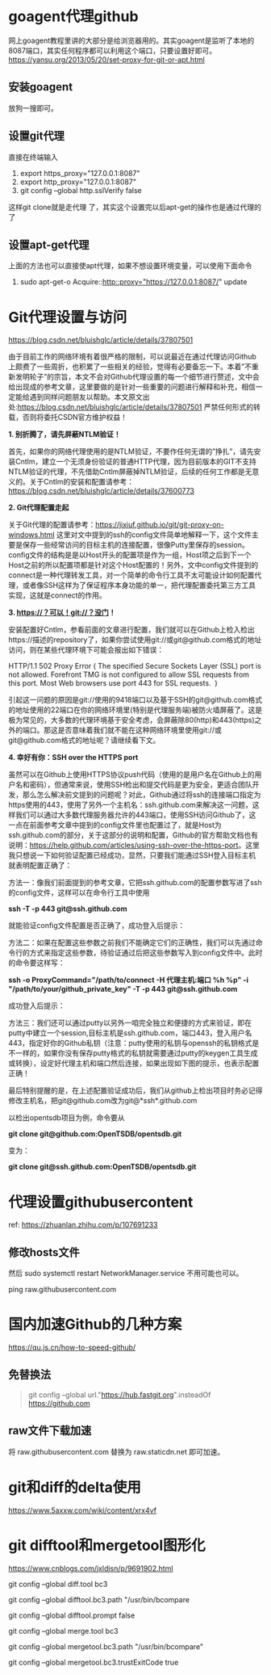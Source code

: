 #+OPTIONS: toc:nil ^:nil
#+begin_export md
---
layout: post
title: "Git代理goagent访问githubusercontent及设置"
date: 2019-09-22
tags: 
    - it
---
#+end_export
#+TOC: headlines 1

* goagent代理github
网上goagent教程里讲的大部分是给浏览器用的。其实goagent是监听了本地的8087端口，其实任何程序都可以利用这个端口，只要设置好即可。
[[https://yansu.org/2013/05/20/set-proxy-for-git-or-apt.html]]
** 安装goagent
放狗一搜即可。
** 设置git代理
直接在终端输入

1. export https_proxy="127.0.0.1:8087"
2. export http_proxy="127.0.0.1:8087"
3. git config --global http.sslVerify false

这样git clone就是走代理 了，其实这个设置完以后apt-get的操作也是通过代理的了
** 设置apt-get代理
上面的方法也可以直接使apt代理，如果不想设置环境变量，可以使用下面命令

1. sudo apt-get-o Acquire::http::proxy="https://127.0.0.1:8087/" update
* Git代理设置与访问
https://blog.csdn.net/bluishglc/article/details/37807501

由于目前工作的网络环境有着很严格的限制，可以说最近在通过代理访问Github上颇费了一些周折，也积累了一些相关的经验，觉得有必要备忘一下。本着”不重新发明轮子”的宗旨，本文不会对Github代理设置的每一个细节进行赘述，文中会给出现成的参考文章，这里要做的是针对一些重要的问题进行解释和补充，相信一定能给遇到同样问题朋友以帮助。本文原文出处:[[https://blog.csdn.net/bluishglc/article/details/37807501]] 严禁任何形式的转载，否则将委托CSDN官方维护权益！

*1. 别折腾了，请先屏蔽NTLM验证！*

首先，如果你的网络代理使用的是NTLM验证，不要作任何无谓的”挣扎”，请先安装Cntlm，建立一个无须身份验证的普通HTTP代理，因为目前版本的GIT不支持NTLM验证的代理，不先借助Cntlm屏蔽掉NTLM验证，后续的任何工作都是无意义的。关于Cntlm的安装和配置请参考：[[https://blog.csdn.net/bluishglc/article/details/37600773]]

*2. Git代理配置走起 *

关于Git代理的配置请参考：[[https://jixiuf.github.io/git/git-proxy-on-windows.html]] 这里对文中提到的ssh的config文件简单地解释一下，这个文件主要是保存一些经常访问的目标主机的连接配置，很像Putty里保存的session。config文件的结构是是以Host开头的配置项是作为一组，Host项之后到下一个Host之前的所以配置项都是针对这个Host配置的！另外，文中config文件提到的connect是一种代理转发工具，对一个简单的命令行工具不太可能设计如何配置代理，或者像SSH这样为了保证程序本身功能的单一，把代理配置委托第三方工具实现，这就是connect的作用。

*3. https://？可以！git://？没门！*

安装配置好Cntlm，参看前面的文章进行配置，我们就可以在Github上检入检出https://描述的repository了，如果你尝试使用git://或git@github.com格式的地址访问，则在某些代理环境下可能会报出如下错误：

HTTP/1.1 502 Proxy Error ( The specified Secure Sockets Layer (SSL) port
is not allowed. Forefront TMG is not configured to allow SSL requests
from this port. Most Web browsers use port 443 for SSL requests.  )

引起这一问题的原因是git://使用的9418端口以及基于SSH的git@github.com格式的地址使用的22端口在你的网络环境里(特别是代理服务端)被防火墙屏蔽了。这是极为常见的，大多数的代理环境基于安全考虑，会屏蔽除80(http)和443(https)之外的端口。那这是否意味着我们就不能在这种网络环境里使用git://或git@github.com格式的地址呢？请继续看下文。

*4. 幸好有你：SSH over the HTTPS port*

虽然可以在Github上使用HTTPS协议push代码（使用的是用户名在Github上的用户名和密码），但通常来说，使用SSH检出和提交代码是更为安全，更适合团队开发，那么怎么解决前文提到的问题呢？对此，Github通过将ssh的连接端口指定为https使用的443，使用了另外一个主机名：ssh.github.com来解决这一问题，这样我们可以通过大多数代理服务器允许的443端口，使用SSH访问Github了，这一点在前面参考文章中提到的config文件里也配置过了，就是Host为ssh.github.com的部分，关于这部分的说明和配置，Github的官方帮助文档也有说明：[[https://help.github.com/articles/using-ssh-over-the-https-port]]。这里我只想说一下如何验证配置已经成功，显然，只要我们能通过SSH登入目标主机就表明配置正确了：

方法一：像我们前面提到的参考文章，它把ssh.github.com的配置参数写进了ssh的config文件，这样可以在命令行工具中使用

*ssh -T -p 443 git@ssh.github.com*

就能验证config文件配置是否正确了，成功登入后提示：

[[https://simg.sinajs.cn/blog7style/images/common/sg_trans.gif]]

方法二：如果在配置这些参数之前我们不能确定它们的正确性，我们可以先通过命令行的方式来指定这些参数，待验证通过后把这些参数写入到config文件中。此时的命令要这样写：

*ssh -o ProxyCommand="/path/to/connect -H 代理主机:端口 %h %p" -i
"/path/to/your/github_private_key" -T -p 443 git@ssh.github.com*

成功登入后提示：
[[https://simg.sinajs.cn/blog7style/images/common/sg_trans.gif]]

方法三：我们还可以通过putty以另外一咱完全独立和便捷的方式来验证，即在putty中建立一个session,目标主机是ssh.github.com，端口443，登入用户名443，指定好你的Github私钥（注意：putty使用的私钥与openssh的私钥格式是不一样的，如果你没有保存putty格式的私钥就需要通过putty的keygen工具生成或转换），设定好代理主机和端口然后连接，如果出现如下图的提示，也表示配置正确！

[[https://simg.sinajs.cn/blog7style/images/common/sg_trans.gif]]

最后特别提醒的是，在上述配置验证成功后，我们从github上检出项目时务必记得修改主机名，把git@github.com改为git@*ssh*.github.com

以检出opentsdb项目为例，命令要从

*git clone git@github.com:OpenTSDB/opentsdb.git*

变为：

*git clone git@ssh.github.com:OpenTSDB/opentsdb.git*

* 代理设置githubusercontent

ref: https://zhuanlan.zhihu.com/p/107691233

** 修改hosts文件
然后 sudo systemctl restart NetworkManager.service 不用可能也可以。

ping raw.githubusercontent.com

* 国内加速Github的几种方案
https://qu.js.cn/how-to-speed-github/
** 免替换法
#+begin_quote
git config --global url."https://hub.fastgit.org".insteadOf https://github.com
#+end_quote
** raw文件下载加速
将 raw.githubusercontent.com 替换为 raw.staticdn.net 即可加速。

* git和diff的delta使用
https://www.5axxw.com/wiki/content/xrx4vf

* git difftool和mergetool图形化
https://www.cnblogs.com/jxldjsn/p/9691902.html

git config --global diff.tool bc3

git config --global difftool.bc3.path "/usr/bin/bcompare

git config --global difftool.prompt false

git config --global merge.tool bc3

git config --global mergetool.bc3.path "/usr/bin/bcompare"

git config --global mergetool.bc3.trustExitCode true
